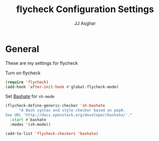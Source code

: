 #+TITLE:  flycheck Configuration Settings
#+AUTHOR: JJ Asghar
#+EMAIL:  jjasghar@gmail.com

* General

These are my settings for flycheck

Turn on flycheck

#+begin_src emacs-lisp :tangle yes
(require 'flycheck)
(add-hook 'after-init-hook #'global-flycheck-mode)
#+end_src

Set [[http://docs.openstack.org/developer/bashate/][Bashate]] for =sh-mode=

#+BEGIN_SRC emacs-lisp :tangle
(flycheck-define-generic-checker 'sh-bashate
      "A Bash syntax and style checker based on pep8.
See URL 'http://docs.openstack.org/developer/bashate/'."
  :start #'bashate
  :modes '(sh-mode))

(add-to-list 'flycheck-checkers 'bashate)
#+END_SRC
